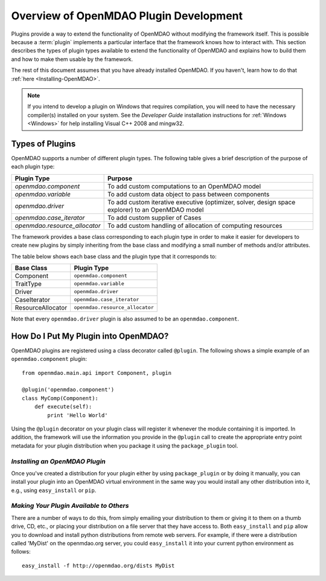 .. index:: plugin guide overview
.. index:: plugins

Overview of OpenMDAO Plugin Development
=======================================

Plugins provide a way to extend the functionality of OpenMDAO without modifying
the framework itself. This is possible because a :term:`plugin`
implements a particular interface that the framework knows how to interact
with. This section describes the types of plugin types available to extend the
functionality of OpenMDAO and explains how to build them and how to make
them usable by the framework.

The rest of this document assumes that you have already installed OpenMDAO. If you
haven't, learn how to do that :ref:`here <Installing-OpenMDAO>`.

.. note:: If you intend to develop a plugin on Windows that requires compilation, you
          will need to have the necessary compiler(s) installed on your system. See the
          *Developer Guide* installation instructions for :ref:`Windows <Windows>` for help installing
          Visual C++ 2008 and mingw32.


.. index:: Component plugin

Types of Plugins
----------------

OpenMDAO supports a number of different plugin types. The following table
gives a brief description of the purpose of each plugin type:


==============================  =================================================================================================
**Plugin Type**                 **Purpose**                                                                                              
==============================  =================================================================================================
`openmdao.component`             To add custom computations to an OpenMDAO model 
------------------------------  -------------------------------------------------------------------------------------------------
`openmdao.variable`              To add custom data object to pass between components
------------------------------  -------------------------------------------------------------------------------------------------
`openmdao.driver`                To add custom iterative executive (optimizer, solver, design space explorer) to an OpenMDAO model
------------------------------  -------------------------------------------------------------------------------------------------
`openmdao.case_iterator`         To add custom supplier of Cases
------------------------------  -------------------------------------------------------------------------------------------------
`openmdao.resource_allocator`    To add custom handling of allocation of computing resources
==============================  =================================================================================================


The framework provides a base class corresponding to each plugin type in order
to make it easier for developers to create new plugins by simply inheriting
from the base class and modifying a small number of methods and/or
attributes.

The table below shows each base class and the plugin type that it corresponds
to:

====================  ================================
**Base Class**        **Plugin Type**           
====================  ================================
Component             ``openmdao.component`` 
--------------------  --------------------------------
TraitType             ``openmdao.variable``
--------------------  --------------------------------
Driver                ``openmdao.driver``
--------------------  --------------------------------
CaseIterator          ``openmdao.case_iterator``
--------------------  --------------------------------
ResourceAllocator     ``openmdao.resource_allocator``
====================  ================================


Note that every ``openmdao.driver`` plugin is also assumed to be an 
``openmdao.component``.


How Do I Put My Plugin into OpenMDAO?
-------------------------------------

OpenMDAO plugins are registered using a class decorator called ``@plugin``. The
following shows a simple example of an ``openmdao.component`` plugin:

::


    from openmdao.main.api import Component, plugin
    
    @plugin('openmdao.component')
    class MyComp(Component):
        def execute(self):
            print 'Hello World'
        
    
Using the ``@plugin`` decorator on your plugin class will register it whenever
the module containing it is imported.  In addition, the framework will use the
information you provide in the ``@plugin`` call to create the appropriate entry
point metadata for your plugin distribution when you package it using the 
``package_plugin`` tool.


*Installing an OpenMDAO Plugin*
~~~~~~~~~~~~~~~~~~~~~~~~~~~~~~~

Once you've created a distribution for your plugin either by using ``package_plugin`` 
or by doing it manually, you can install your plugin into an OpenMDAO virtual 
environment in the same way you would install any other distribution into it, e.g., 
using ``easy_install`` or ``pip``.


*Making Your Plugin Available to Others*
~~~~~~~~~~~~~~~~~~~~~~~~~~~~~~~~~~~~~~~~
   
There are a number of ways to do this, from simply emailing your distribution
to them or giving it to them on a thumb drive, CD, etc., or placing your
distribution on a file server that they have access to. Both ``easy_install``
and ``pip`` allow you to download and install python distributions from remote
web servers.  For example, if there were a distribution called 'MyDist' on 
the openmdao.org server, you could ``easy_install`` it into your current python
environment as follows:

::

    easy_install -f http://openmdao.org/dists MyDist

